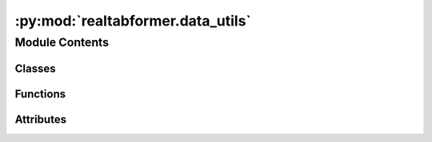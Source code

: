 :py:mod:`realtabformer.data_utils`
==================================

.. py:module:: realtabformer.data_utils


Module Contents
---------------

Classes
~~~~~~~

.. autoapisummary::

   realtabformer.data_utils.TabularArtefact
   realtabformer.data_utils.ModelFileName
   realtabformer.data_utils.ModelType
   realtabformer.data_utils.ColDataType
   realtabformer.data_utils.SpecialTokens



Functions
~~~~~~~~~

.. autoapisummary::

   realtabformer.data_utils.get_uuid
   realtabformer.data_utils.fix_multi_decimal
   realtabformer.data_utils.build_vocab
   realtabformer.data_utils.process_numeric_data
   realtabformer.data_utils.process_datetime_data
   realtabformer.data_utils.process_categorical_data
   realtabformer.data_utils.encode_partition_numeric_col
   realtabformer.data_utils.decode_partition_numeric_col
   realtabformer.data_utils.tokenize_numeric_col
   realtabformer.data_utils.encode_column_values
   realtabformer.data_utils.decode_column_values
   realtabformer.data_utils.encode_processed_column
   realtabformer.data_utils.decode_processed_column
   realtabformer.data_utils.extract_processed_column
   realtabformer.data_utils.is_numeric_col
   realtabformer.data_utils.is_datetime_col
   realtabformer.data_utils.is_categorical_col
   realtabformer.data_utils.is_numeric_datetime_col
   realtabformer.data_utils.process_data
   realtabformer.data_utils.get_token_id
   realtabformer.data_utils.get_input_ids
   realtabformer.data_utils.make_dataset
   realtabformer.data_utils.get_relational_input_ids
   realtabformer.data_utils.make_relational_dataset



Attributes
~~~~~~~~~~

.. autoapisummary::

   realtabformer.data_utils.TEACHER_FORCING_PRE
   realtabformer.data_utils.SPECIAL_COL_SEP
   realtabformer.data_utils.NUMERIC_NA_TOKEN
   realtabformer.data_utils.INVALID_NUMS_RE


.. py:data:: TEACHER_FORCING_PRE
   :value: '_TEACHERFORCING'

   

.. py:data:: SPECIAL_COL_SEP
   :value: '___'

   

.. py:data:: NUMERIC_NA_TOKEN
   :value: '@'

   

.. py:data:: INVALID_NUMS_RE
   :value: '[^\\-.0-9]'

   

.. py:class:: TabularArtefact


   .. py:attribute:: best_disc_model
      :type: str
      :value: 'best-disc-model'

      

   .. py:attribute:: mean_best_disc_model
      :type: str
      :value: 'mean-best-disc-model'

      

   .. py:attribute:: not_best_disc_model
      :type: str
      :value: 'not-best-disc-model'

      

   .. py:attribute:: last_epoch_model
      :type: str
      :value: 'last-epoch-model'

      

   .. py:method:: artefacts()
      :staticmethod:



.. py:class:: ModelFileName


   .. py:attribute:: rtf_config_json
      :type: str
      :value: 'rtf_config.json'

      

   .. py:attribute:: rtf_model_pt
      :type: str
      :value: 'rtf_model.pt'

      

   .. py:method:: names()
      :staticmethod:



.. py:class:: ModelType


   .. py:attribute:: tabular
      :type: str
      :value: 'tabular'

      

   .. py:attribute:: relational
      :type: str
      :value: 'relational'

      

   .. py:method:: types()
      :staticmethod:



.. py:class:: ColDataType


   .. py:attribute:: NUMERIC
      :type: str
      :value: 'NUMERIC'

      

   .. py:attribute:: DATETIME
      :type: str
      :value: 'DATETIME'

      

   .. py:attribute:: CATEGORICAL
      :type: str
      :value: 'CATEGORICAL'

      

   .. py:method:: types()
      :staticmethod:



.. py:class:: SpecialTokens


   .. py:attribute:: UNK
      :type: str
      :value: '[UNK]'

      

   .. py:attribute:: SEP
      :type: str
      :value: '[SEP]'

      

   .. py:attribute:: PAD
      :type: str
      :value: '[PAD]'

      

   .. py:attribute:: CLS
      :type: str
      :value: '[CLS]'

      

   .. py:attribute:: MASK
      :type: str
      :value: '[MASK]'

      

   .. py:attribute:: BOS
      :type: str
      :value: '[BOS]'

      

   .. py:attribute:: EOS
      :type: str
      :value: '[EOS]'

      

   .. py:attribute:: BMEM
      :type: str
      :value: '[BMEM]'

      

   .. py:attribute:: EMEM
      :type: str
      :value: '[EMEM]'

      

   .. py:attribute:: RMASK
      :type: str
      :value: '[RMASK]'

      

   .. py:attribute:: SPTYPE
      :type: str
      :value: '[SPTYPE]'

      

   .. py:method:: tokens()
      :staticmethod:



.. py:function:: get_uuid()


.. py:function:: fix_multi_decimal(v)


.. py:function:: build_vocab(df: pandas.DataFrame = None, special_tokens=None, add_columns: bool = True)


.. py:function:: process_numeric_data(series: pandas.Series, max_len: int = 10, numeric_precision: int = 4, transform_data: Dict = None) -> Tuple[pandas.Series, Dict]


.. py:function:: process_datetime_data(series, transform_data: Dict = None) -> Tuple[pandas.Series, Dict]


.. py:function:: process_categorical_data(series: pandas.Series) -> pandas.Series


.. py:function:: encode_partition_numeric_col(col, tr, col_zfill)


.. py:function:: decode_partition_numeric_col(partition_col)


.. py:function:: tokenize_numeric_col(series: pandas.Series, nparts=2, col_zfill=2)


.. py:function:: encode_column_values(series)


.. py:function:: decode_column_values(series)


.. py:function:: encode_processed_column(idx, dtype, col)


.. py:function:: decode_processed_column(col)


.. py:function:: extract_processed_column(col)


.. py:function:: is_numeric_col(col)


.. py:function:: is_datetime_col(col)


.. py:function:: is_categorical_col(col)


.. py:function:: is_numeric_datetime_col(col)


.. py:function:: process_data(df: pandas.DataFrame, numeric_max_len=10, numeric_precision=4, numeric_nparts=2, first_col_type=None, col_transform_data: Dict = None, target_col: str = None) -> Tuple[pandas.DataFrame, Dict]


.. py:function:: get_token_id(token: str, vocab_token2id: Dict[str, int], mask_rate: float = 0) -> int


.. py:function:: get_input_ids(example, vocab: Dict, columns: List, mask_rate: float = 0, return_label_ids: Optional[bool] = True, return_token_type_ids: Optional[bool] = False, affix_bos: Optional[bool] = True, affix_eos: Optional[bool] = True) -> Dict


.. py:function:: make_dataset(df: pandas.DataFrame, vocab: Dict, mask_rate: float = 0, affix_eos: bool = True, return_token_type_ids: bool = False) -> datasets.Dataset


.. py:function:: get_relational_input_ids(example, input_idx, vocab, columns, output_dataset, in_out_idx, output_max_length: Optional[int] = None, return_token_type_ids: bool = False) -> dict


.. py:function:: make_relational_dataset(in_df: pandas.DataFrame, out_df: pandas.DataFrame, vocab: dict, in_out_idx: dict, mask_rate=0, output_max_length: Optional[int] = None, return_token_type_ids: bool = False) -> datasets.Dataset


